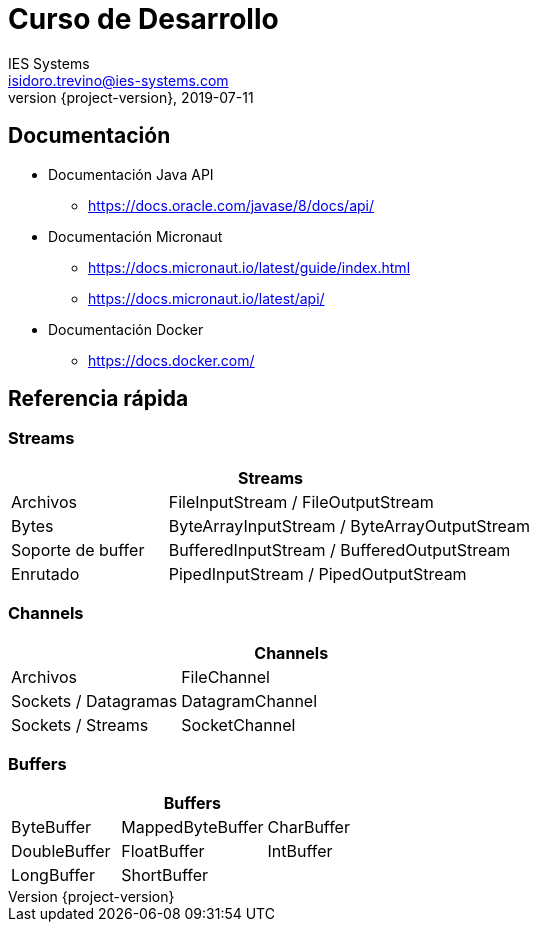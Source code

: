 = Curso de Desarrollo
IES Systems <isidoro.trevino@ies-systems.com>
2019-07-11
:revnumber: {project-version}
:example-caption!:
ifndef::imagesdir[:imagesdir: images]
ifndef::sourcedir[:sourcedir: ../java]

== Documentación

* Documentación Java API
** https://docs.oracle.com/javase/8/docs/api/
* Documentación Micronaut
** https://docs.micronaut.io/latest/guide/index.html
** https://docs.micronaut.io/latest/api/
* Documentación Docker
** https://docs.docker.com/


== Referencia rápida

=== Streams 

[cols="30,70"]
|===
2+| Streams

| Archivos | FileInputStream / FileOutputStream
| Bytes | ByteArrayInputStream / ByteArrayOutputStream
| Soporte de buffer | BufferedInputStream / BufferedOutputStream
| Enrutado | PipedInputStream / PipedOutputStream
|===

=== Channels

[cols="30,70"]
|===
2+| Channels

| Archivos | FileChannel
| Sockets / Datagramas | DatagramChannel
| Sockets / Streams | SocketChannel
|===

=== Buffers

[cols="30,40,30"]
|===
3+| Buffers

| ByteBuffer | MappedByteBuffer | CharBuffer
| DoubleBuffer | FloatBuffer | IntBuffer
| LongBuffer | ShortBuffer |
|===
